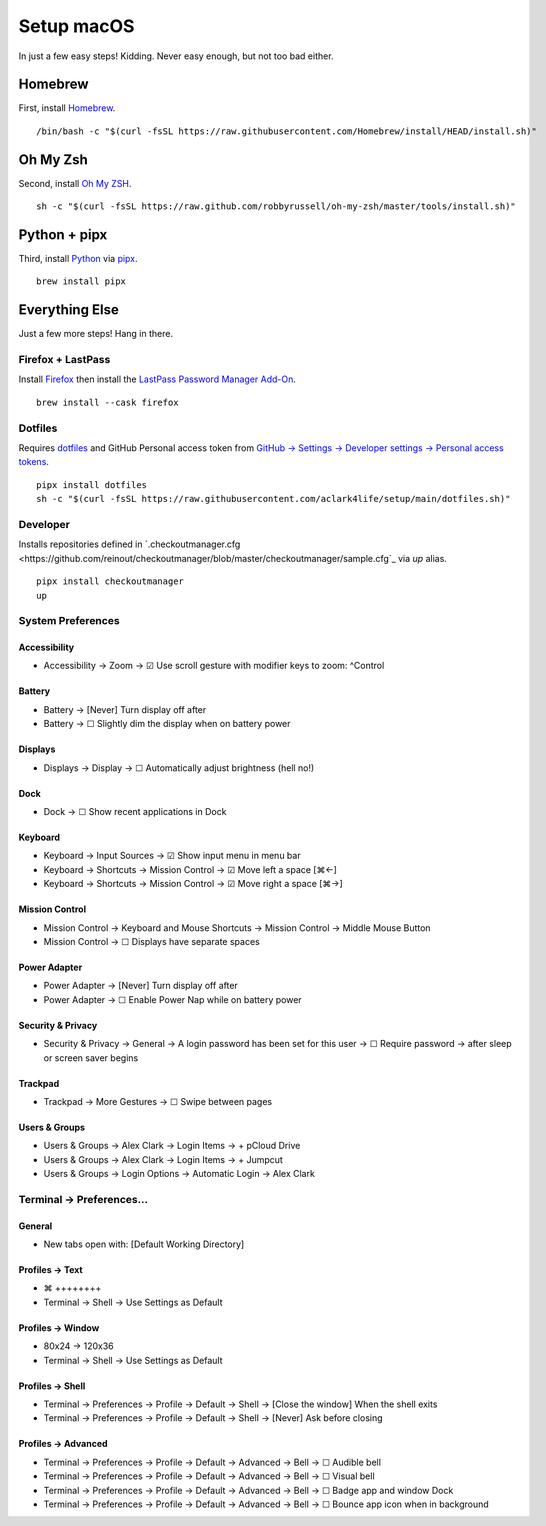 Setup macOS
===========

In just a few easy steps! Kidding. Never easy enough, but not too bad either.

Homebrew
--------

First, install `Homebrew <https://brew.sh>`_. 

::

    /bin/bash -c "$(curl -fsSL https://raw.githubusercontent.com/Homebrew/install/HEAD/install.sh)"

Oh My Zsh
---------

Second, install `Oh My ZSH <https://ohmyz.sh/>`_.

::

    sh -c "$(curl -fsSL https://raw.github.com/robbyrussell/oh-my-zsh/master/tools/install.sh)"

Python + pipx
-------------

Third, install `Python <https://www.python.org/>`_ via `pipx <https://pypa.github.io/pipx/>`_.

.. with `dotfiles <https://pypi.org/project/dotfiles/>`_ and `checkoutmanager <https://pypi.org/project/checkoutmanager/>`_ to get dotfiles and other repositories from GitHub.

::

    brew install pipx

Everything Else
---------------

Just a few more steps! Hang in there.

Firefox + LastPass
~~~~~~~~~~~~~~~~~~

Install `Firefox <https://mozilla.org>`_  then install the `LastPass Password Manager Add-On <https://addons.mozilla.org/en-US/firefox/addon/lastpass-password-manager/>`_.

::

    brew install --cask firefox

Dotfiles
~~~~~~~~

Requires `dotfiles <https://pypi.org/project/dotfiles/>`_ and GitHub Personal access token from `GitHub → Settings → Developer settings → Personal access tokens <https://github.com/settings/tokens>`_.

::

    pipx install dotfiles
    sh -c "$(curl -fsSL https://raw.githubusercontent.com/aclark4life/setup/main/dotfiles.sh)"


Developer
~~~~~~~~~~~~~~~~~~~

Installs repositories defined in `.checkoutmanager.cfg <https://github.com/reinout/checkoutmanager/blob/master/checkoutmanager/sample.cfg`_ via `up` alias.



::

    pipx install checkoutmanager
    up


System Preferences
~~~~~~~~~~~~~~~~~~

Accessibility
''''''''''''''''''''''''''''''''''''''''''''''''''''''''''''''''''''''''''''''''
- Accessibility → Zoom → ☑︎ Use scroll gesture with modifier keys to zoom: ^Control

Battery
''''''''''''''''''''''''''''''''''''''''''''''''''''''''''''''''''''''''''''''''
- Battery → [Never] Turn display off after
- Battery → ☐ Slightly dim the display when on battery power

Displays
''''''''''''''''''''''''''''''''''''''''''''''''''''''''''''''''''''''''''''''''
- Displays → Display → ☐ Automatically adjust brightness (hell no!)

Dock
''''''''''''''''''''''''''''''''''''''''''''''''''''''''''''''''''''''''''''''''
- Dock → ☐ Show recent applications in Dock

Keyboard
''''''''''''''''''''''''''''''''''''''''''''''''''''''''''''''''''''''''''''''''
- Keyboard → Input Sources → ☑︎ Show input menu in menu bar
- Keyboard → Shortcuts → Mission Control → ☑︎ Move left a space [⌘←]
- Keyboard → Shortcuts → Mission Control → ☑︎ Move right a space [⌘→]

Mission Control
''''''''''''''''''''''''''''''''''''''''''''''''''''''''''''''''''''''''''''''''
- Mission Control → Keyboard and Mouse Shortcuts → Mission Control → Middle Mouse Button
- Mission Control → ☐ Displays have separate spaces

Power Adapter
''''''''''''''''''''''''''''''''''''''''''''''''''''''''''''''''''''''''''''''''
- Power Adapter → [Never] Turn display off after
- Power Adapter → ☐ Enable Power Nap while on battery power

Security & Privacy
''''''''''''''''''''''''''''''''''''''''''''''''''''''''''''''''''''''''''''''''
- Security & Privacy → General → A login password has been set for this user → ☐ Require password → after sleep or screen saver begins

Trackpad
''''''''''''''''''''''''''''''''''''''''''''''''''''''''''''''''''''''''''''''''
- Trackpad → More Gestures → ☐ Swipe between pages

Users & Groups
''''''''''''''''''''''''''''''''''''''''''''''''''''''''''''''''''''''''''''''''
- Users & Groups → Alex Clark → Login Items → + pCloud Drive
- Users & Groups → Alex Clark → Login Items → + Jumpcut
- Users & Groups → Login Options → Automatic Login → Alex Clark

Terminal → Preferences…
~~~~~~~~~~~~~~~~~~~~~~~

General
'''''''

- New tabs open with: [Default Working Directory]

Profiles → Text
'''''''''''''''
- ⌘ ++++++++
- Terminal → Shell → Use Settings as Default

Profiles → Window
'''''''''''''''''

- 80x24 → 120x36
- Terminal → Shell → Use Settings as Default

Profiles → Shell
''''''''''''''''

- Terminal → Preferences → Profile → Default → Shell → [Close the window] When the shell exits
- Terminal → Preferences → Profile → Default → Shell → [Never] Ask before closing

Profiles → Advanced
'''''''''''''''''''

- Terminal → Preferences → Profile → Default → Advanced → Bell → ☐ Audible bell 
- Terminal → Preferences → Profile → Default → Advanced → Bell → ☐ Visual bell 
- Terminal → Preferences → Profile → Default → Advanced → Bell → ☐ Badge app and window Dock 
- Terminal → Preferences → Profile → Default → Advanced → Bell → ☐ Bounce app icon when in background 
